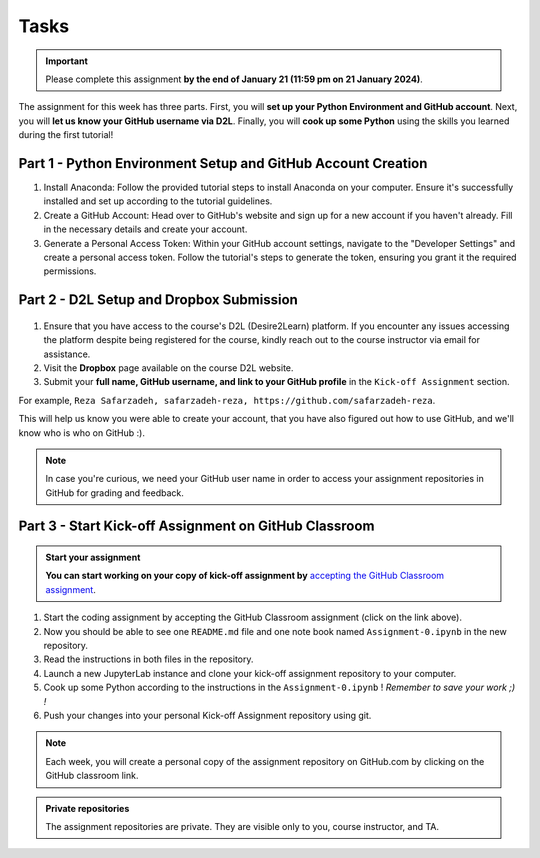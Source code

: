 Tasks
==========

.. important::
    Please complete this assignment **by the end of January 21 (11:59 pm on 21 January 2024)**.

The assignment for this week has three parts.
First, you will **set up your Python Environment and GitHub account**.
Next, you will **let us know your GitHub username via D2L**.
Finally, you will **cook up some Python** using the skills you learned during the first tutorial!


Part 1 - Python Environment Setup and GitHub Account Creation
-------------------------------------------------------------

1. Install Anaconda: Follow the provided tutorial steps to install Anaconda on your computer. Ensure it's successfully installed and set up according to the tutorial guidelines.

2. Create a GitHub Account: Head over to GitHub's website and sign up for a new account if you haven't already. Fill in the necessary details and create your account.

3. Generate a Personal Access Token: Within your GitHub account settings, navigate to the "Developer Settings" and create a personal access token. Follow the tutorial's steps to generate the token, ensuring you grant it the required permissions.


Part 2 - D2L Setup and Dropbox Submission
----------------


.. figure:: img/UC-horz-rgb.png
   :width: 250px
   :class: dark-light


1. Ensure that you have access to the course's D2L (Desire2Learn) platform. If you encounter any issues accessing the platform despite being registered for the course, kindly reach out to the course instructor via email for assistance.
2. Visit the **Dropbox** page available on the course D2L website.
3. Submit  your **full name, GitHub username, and link to your GitHub profile** in the ``Kick-off Assignment`` section.

For example, ``Reza Safarzadeh, safarzadeh-reza, https://github.com/safarzadeh-reza``.

This will help us know you were able to create your account, that you have also figured out how to use GitHub, and we'll know who is who on GitHub :).

.. note::

    In case you're curious, we need your GitHub user name in order to access your assignment repositories in GitHub for grading and feedback.


Part 3 - Start Kick-off Assignment on GitHub Classroom
------------------------------------------------------

.. admonition:: Start your assignment

    **You can start working on your copy of kick-off assignment by** `accepting the GitHub Classroom assignment <https://classroom.github.com/a/ea4XxuXn>`__.


1. Start the coding assignment by accepting the GitHub Classroom assignment (click on the link above).
2. Now you should be able to see one ``README.md`` file and one note book named ``Assignment-0.ipynb`` in the new repository.
3. Read the instructions in both files in the repository. 
4. Launch a new JupyterLab instance and clone your kick-off assignment repository to your computer.
5. Cook up some Python according to the instructions in the ``Assignment-0.ipynb`` !  *Remember to save your work ;) !*
6. Push your changes into your personal Kick-off Assignment repository using git.


.. note::

    Each week, you will create a personal copy of the assignment repository on GitHub.com by clicking on the GitHub classroom link.


.. admonition:: Private repositories

    The assignment repositories are private. They are visible only to you, course instructor, and TA.

